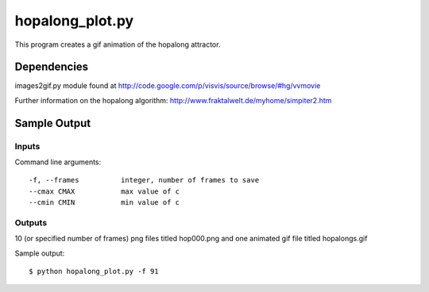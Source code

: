 hopalong_plot.py
================

This program creates a gif animation of the hopalong attractor. 

Dependencies
------------

images2gif.py module found at 
http://code.google.com/p/visvis/source/browse/#hg/vvmovie

Further information on the hopalong algorithm: 
http://www.fraktalwelt.de/myhome/simpiter2.htm


Sample Output
-------------

Inputs
~~~~~~

Command line arguments: ::

    -f, --frames          integer, number of frames to save
    --cmax CMAX           max value of c
    --cmin CMIN           min value of c

Outputs
~~~~~~~

10 (or specified number of frames) png files titled hop000.png 
and one animated gif file titled hopalongs.gif


Sample output: ::

    $ python hopalong_plot.py -f 91

.. image:: https://raw.github.com/cseager/hopalong/master/example_output.gif
    :alt: example animated gif

